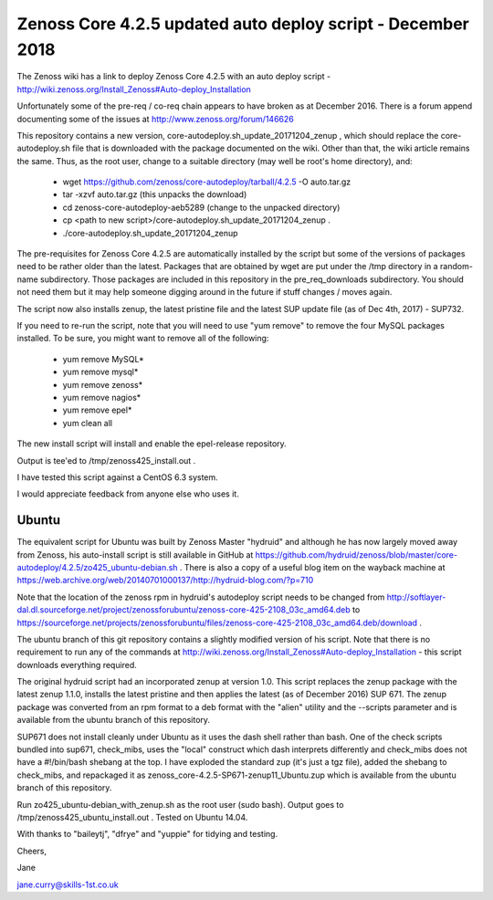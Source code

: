 ============================================================
Zenoss Core 4.2.5 updated auto deploy script - December 2018
============================================================

The Zenoss wiki has a link to deploy Zenoss Core 4.2.5 with an auto deploy script - 
http://wiki.zenoss.org/Install_Zenoss#Auto-deploy_Installation 

Unfortunately some of the pre-req / co-req chain appears to have broken as at
December 2016.  There is a forum append documenting some of the issues at
http://www.zenoss.org/forum/146626 

This repository contains a new version, core-autodeploy.sh_update_20171204_zenup ,
which should replace the core-autodeploy.sh file that is downloaded with the package documented
on the wiki.  Other than that, the wiki article remains the same. Thus, as the root user, change
to a suitable directory (may well be root's home directory), and:

  * wget https://github.com/zenoss/core-autodeploy/tarball/4.2.5 -O auto.tar.gz
  * tar -xzvf auto.tar.gz                           (this unpacks the download)
  * cd zenoss-core-autodeploy-aeb5289               (change to the unpacked directory)
  * cp <path to new script>/core-autodeploy.sh_update_20171204_zenup .
  * ./core-autodeploy.sh_update_20171204_zenup


The pre-requisites for Zenoss Core 4.2.5 are automatically installed by the script but some of
the versions of packages need to be rather older than the latest.  Packages that are obtained by
wget are put under the /tmp directory in a random-name subdirectory.  Those packages are included
in this repository in the pre_req_downloads subdirectory.  You should not need them but it may
help someone digging around in the future if stuff changes / moves again.

The script now also installs zenup, the latest pristine file and the latest SUP update file
(as of Dec 4th, 2017) - SUP732.

If you need to re-run the script, note that you will need to use "yum remove" to remove
the four MySQL packages installed.  To be sure, you might want to remove all of the following:

  * yum remove MySQL*
  * yum remove mysql*
  * yum remove zenoss*
  * yum remove nagios*
  * yum remove epel*
  * yum clean all

The new install script will install and enable the epel-release repository.

Output is tee'ed to /tmp/zenoss425_install.out .

I have tested this script against a CentOS 6.3 system.

I would appreciate feedback from anyone else who uses it.

Ubuntu
------

The equivalent script for Ubuntu was built by Zenoss Master "hydruid" and although he has
now largely moved away from Zenoss, his auto-install script is still available in GitHub at
https://github.com/hydruid/zenoss/blob/master/core-autodeploy/4.2.5/zo425_ubuntu-debian.sh .
There is also a copy of a useful blog item on the wayback machine at
https://web.archive.org/web/20140701000137/http://hydruid-blog.com/?p=710

Note that the location of the zenoss rpm in hydruid's autodeploy script needs to be changed from
http://softlayer-dal.dl.sourceforge.net/project/zenossforubuntu/zenoss-core-425-2108_03c_amd64.deb to
https://sourceforge.net/projects/zenossforubuntu/files/zenoss-core-425-2108_03c_amd64.deb/download .

The ubuntu branch of this git repository contains a slightly modified version of his script.
Note that there is no requirement to run any of the commands at 
http://wiki.zenoss.org/Install_Zenoss#Auto-deploy_Installation   - this script downloads everything
required.

The original hydruid script had an incorporated zenup at version 1.0.  This script replaces the
zenup package with the latest zenup 1.1.0, installs the latest pristine and then applies the latest
(as of December 2016) SUP 671. The zenup package was converted from an rpm format to a deb format with
the "alien" utility and the --scripts parameter and  is available from the ubuntu branch of this repository.

SUP671 does not install cleanly under Ubuntu as it uses the dash shell rather than bash.  One of
the check scripts bundled into sup671, check_mibs, uses the "local" construct which dash interprets
differently and check_mibs does not have a #!/bin/bash shebang at the top.  I have exploded the
standard zup (it's just a tgz file), added the shebang to check_mibs, and repackaged it as
zenoss_core-4.2.5-SP671-zenup11_Ubuntu.zup which is available from the ubuntu branch of this
repository.

Run zo425_ubuntu-debian_with_zenup.sh as the root user (sudo bash).  Output goes to
/tmp/zenoss425_ubuntu_install.out .  Tested on Ubuntu 14.04.


With thanks to "baileytj", "dfrye" and "yuppie" for tidying and testing.

Cheers,

Jane    

jane.curry@skills-1st.co.uk

